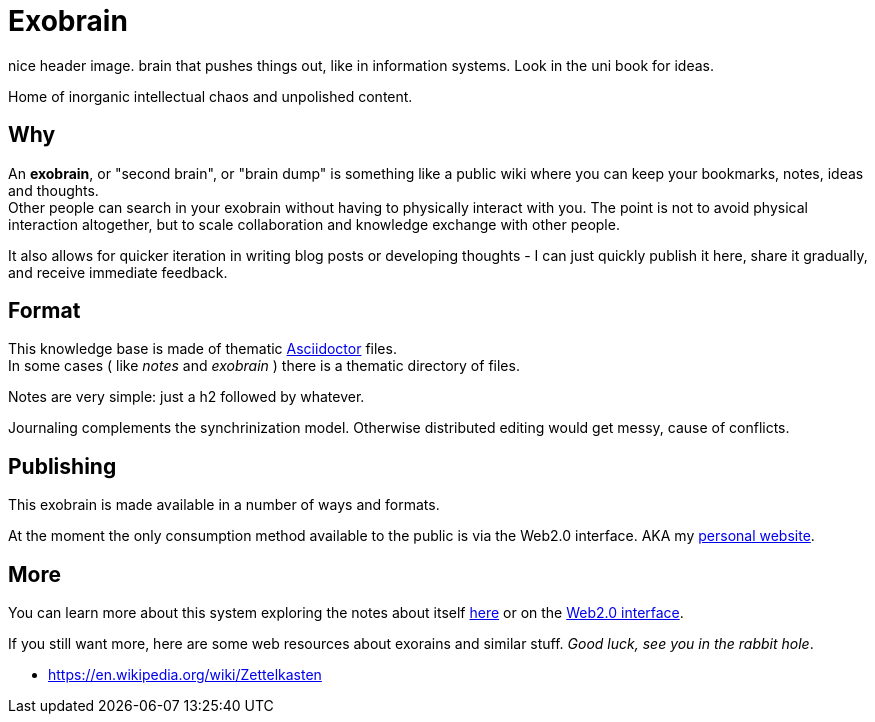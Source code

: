 = Exobrain

[todo]
nice header image. brain that pushes things out, like in information systems.
Look in the uni book for ideas.

Home of inorganic intellectual chaos and unpolished content.

== Why

An *exobrain*, or "second brain", or "brain dump" is something like a public
wiki where you can keep your bookmarks, notes, ideas and thoughts. +
Other people can search in your exobrain without having to physically interact 
with you.
The point is not to avoid physical interaction altogether, but to scale
collaboration and knowledge exchange with other people.

It also allows for quicker iteration in writing blog posts or developing
thoughts - I can just quickly publish it here, share it gradually, and
receive immediate feedback.

== Format

This knowledge base is made of thematic https://asciidoctor.org[Asciidoctor]
files. +
In some cases ( like _notes_ and _exobrain_ ) there is a thematic directory of
files.

Notes are very simple: just a h2 followed by whatever.

Journaling complements the synchrinization model. Otherwise distributed editing
would get messy, cause of conflicts.

== Publishing

This exobrain is made available in a number of ways and formats.

At the moment the only consumption method available to the public is via the
Web2.0 interface. AKA my https://www.qub1750ul.me/exobrain/[personal website].

== More

You can learn more about this system exploring the notes about itself
link:/exobrain[here] or on the
https://www.qub1750ul.me/exobrain/exobrain[Web2.0 interface].

If you still want more, here are some web resources about exorains and similar
stuff. _Good luck, see you in the rabbit hole_.

* https://en.wikipedia.org/wiki/Zettelkasten
